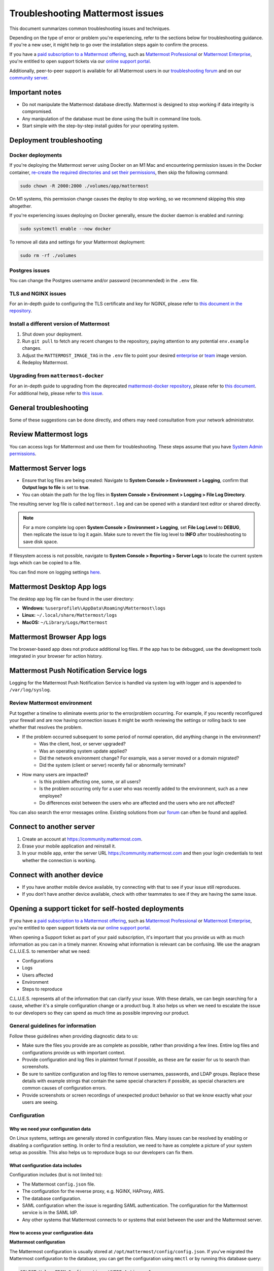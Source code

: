 ..  _troubleshooting:

Troubleshooting Mattermost issues
=================================

|all-plans| |self-hosted|

.. |all-plans| image:: ../images/all-plans-badge.png
  :scale: 30
  :target: https://mattermost.com/pricing
  :alt: Available in Mattermost Free and Starter subscription plans.

.. |self-hosted| image:: ../images/self-hosted-badge.png
  :scale: 30
  :target: https://mattermost.com/deploy
  :alt: Available for Mattermost Self-Hosted deployments.

This document summarizes common troubleshooting issues and techniques.

Depending on the type of error or problem you're experiencing, refer to the sections below for troubleshooting guidance. If you're a new user, it might help to go over the installation steps again to confirm the process.

If you have a `paid subscription to a Mattermost offering <https://docs.mattermost.com/about/editions-and-offerings.html>`_, such as `Mattermost Professional <https://docs.mattermost.com/about/editions-and-offerings.html#mattermost-professional>`_ or `Mattermost Enterprise <https://docs.mattermost.com/about/editions-and-offerings.html#mattermost-enterprise>`_, you're entitled to open support tickets via our `online support portal <https://support.mattermost.com/hc/en-us/requests/new>`_. 

Additionally, peer-to-peer support is available for all Mattermost users in our `troubleshooting forum <https://forum.mattermost.com/c/trouble-shoot>`__ and on our `community server <https://community.mattermost.com/core/channels/peer-to-peer-help>`_. 

Important notes
---------------

- Do not manipulate the Mattermost database directly. Mattermost is designed to stop working if data integrity is compromised.
- Any manipulation of the database must be done using the built in command line tools.
- Start simple with the step-by-step install guides for your operating system.

Deployment troubleshooting
--------------------------

Docker deployments
~~~~~~~~~~~~~~~~~~

If you're deploying the Mattermost server using Docker on an M1 Mac and encountering permission issues in the Docker container, `re-create the required directories and set their permissions <https://docs.mattermost.com/guides/deployment.html#deploy-mattermost-for-production-use>`__, then skip the following command:

.. code:: bash

   sudo chown -R 2000:2000 ./volumes/app/mattermost

On M1 systems, this permission change causes the deploy to stop working, so we recommend skipping this step altogether.

If you're experiencing issues deploying on Docker generally, ensure the docker daemon is enabled and running:

.. code:: bash
  
   sudo systemctl enable --now docker

To remove all data and settings for your Mattermost deployment:

.. code:: bash

   sudo rm -rf ./volumes

Postgres issues
~~~~~~~~~~~~~~~

You can change the Postgres username and/or password (recommended) in the ``.env`` file.

TLS and NGINX issues
~~~~~~~~~~~~~~~~~~~~~

For an in-depth guide to configuring the TLS certificate and key for NGINX, please refer to `this document in the repository <https://github.com/mattermost/docker/blob/main/docs/issuing-letsencrypt-certificate.md>`__.

Install a different version of Mattermost
~~~~~~~~~~~~~~~~~~~~~~~~~~~~~~~~~~~~~~~~~~

1. Shut down your deployment.

2. Run ``git pull`` to fetch any recent changes to the repository, paying attention to any potential ``env.example`` changes.

3. Adjust the ``MATTERMOST_IMAGE_TAG`` in the ``.env`` file to point your desired `enterprise <https://hub.docker.com/r/mattermost/mattermost-enterprise-edition/tags?page=1&ordering=last_updated>`__ or `team <https://hub.docker.com/r/mattermost/mattermost-team-edition/tags?page=1&ordering=last_updated>`__ image version.

4. Redeploy Mattermost.

Upgrading from ``mattermost-docker``
~~~~~~~~~~~~~~~~~~~~~~~~~~~~~~~~~~~~

For an in-depth guide to upgrading from the deprecated `mattermost-docker repository <https://github.com/mattermost/mattermost-docker>`__, please refer to `this document <https://github.com/mattermost/docker/blob/main/scripts/UPGRADE.md>`__. For additional help, please refer to `this issue <https://github.com/mattermost/mattermost-docker/issues/489>`__.

General troubleshooting
-----------------------

Some of these suggestions can be done directly, and others may need consultation from your network administrator.

Review Mattermost logs
----------------------

You can access logs for Mattermost and use them for troubleshooting. These steps assume that you have `System Admin permissions <https://docs.mattermost.com/help/getting-started/managing-members.html#system-admin>`__.

Mattermost Server logs 
----------------------

- Ensure that log files are being created: Navigate to **System Console > Environment > Logging**, confirm that **Output logs to file** is set to **true**.
- You can obtain the path for the log files in **System Console > Environment > Logging > File Log Directory**.

The resulting server log file is called ``mattermost.log`` and can be opened with a standard text editor or shared directly.

.. note::
    For a more complete log open **System Console > Environment > Logging**, set **File Log Level** to **DEBUG**, then replicate the issue to log it again. Make sure to revert the file log level to **INFO** after troubleshooting to save disk space.

If filesystem access is not possible, navigate to **System Console > Reporting > Server Logs** to locate the current system logs which can be copied to a file.

You can find more on logging settings `here <https://docs.mattermost.com/configure/configuration-settings.html#standard-logging>`__.

Mattermost Desktop App logs
---------------------------

The desktop app log file can be found in the user directory:

- **Windows:** ``%userprofile%\AppData\Roaming\Mattermost\logs``
- **Linux:** ``~/.local/share/Mattermost/logs``
- **MacOS:** ``~/Library/Logs/Mattermost``

Mattermost Browser App logs
---------------------------

The browser-based app does not produce additional log files. If the app has to be debugged, use the development tools integrated in your browser for action history. 

Mattermost Push Notification Service logs
-----------------------------------------

Logging for the Mattermost Push Notification Service is handled via system log with logger and is appended to ``/var/log/syslog``.

Review Mattermost environment
~~~~~~~~~~~~~~~~~~~~~~~~~~~~~~

Put together a timeline to eliminate events prior to the error/problem occurring. For example, if you recently reconfigured your firewall and are now having connection issues it might be worth reviewing the settings or rolling back to see whether that resolves the problem.

- If the problem occurred subsequent to some period of normal operation, did anything change in the environment?
    - Was the client, host, or server upgraded?
    - Was an operating system update applied?
    - Did the network environment change? For example, was a server moved or a domain migrated?
    - Did the system (client or server) recently fail or abnormally terminate?
- How many users are impacted?
    - Is this problem affecting one, some, or all users?
    - Is the problem occurring only for a user who was recently added to the environment, such as a new employee?
    - Do differences exist between the users who are affected and the users who are not affected?

You can also search the error messages online. Existing solutions from our `forum <https://forum.mattermost.com/t/how-to-use-the-troubleshooting-forum/150>`__ can often be found and applied.

Connect to another server
-------------------------

1. Create an account at https://community.mattermost.com.
2. Erase your mobile application and reinstall it.
3. In your mobile app, enter the server URL https://community.mattermost.com and then your login credentials to test whether the connection is working.

Connect with another device
---------------------------

- If you have another mobile device available, try connecting with that to see if your issue still reproduces.
- If you don’t have another device available, check with other teammates to see if they are having the same issue.

Opening a support ticket for self-hosted deployments
----------------------------------------------------

If you have a `paid subscription to a Mattermost offering <https://docs.mattermost.com/about/editions-and-offerings.html>`_, such as `Mattermost Professional <https://docs.mattermost.com/about/editions-and-offerings.html#mattermost-professional>`_ or `Mattermost Enterprise <https://docs.mattermost.com/about/editions-and-offerings.html#mattermost-enterprise>`_, you're entitled to open support tickets via our `online support portal <https://support.mattermost.com/hc/en-us/requests/new>`_. 

When opening a Support ticket as part of your paid subscription, it's important that you provide us with as much information as you can in a timely manner. Knowing what information is relevant can be confusing. We use the anagram C.L.U.E.S. to remember what we need:

* Configurations
* Logs
* Users affected
* Environment
* Steps to reproduce

C.L.U.E.S. represents all of the information that can clarify your issue. With these details, we can begin searching for a cause, whether it's a simple configuration change or a product bug. It also helps us when we need to escalate the issue to our developers so they can spend as much time as possible improving our product.

General guidelines for information
~~~~~~~~~~~~~~~~~~~~~~~~~~~~~~~~~~~

Follow these guidelines when providing diagnostic data to us:

* Make sure the files you provide are as complete as possible, rather than providing a few lines. Entire log files and configurations provide us with important context.
* Provide configuration and log files in plaintext format if possible, as these are far easier for us to search than screenshots.
* Be sure to sanitize configuration and log files to remove usernames, passwords, and LDAP groups. Replace these details with example strings that contain the same special characters if possible, as special characters are common causes of configuration errors.
* Provide screenshots or screen recordings of unexpected product behavior so that we know exactly what your users are seeing.

Configuration
~~~~~~~~~~~~~

Why we need your configuration data
^^^^^^^^^^^^^^^^^^^^^^^^^^^^^^^^^^^

On Linux systems, settings are generally stored in configuration files. Many issues can be resolved by enabling or disabling a configuration setting. In order to find a resolution, we need to have as complete a picture of your system setup as possible. This also helps us to reproduce bugs so our developers can fix them.

What configuration data includes
^^^^^^^^^^^^^^^^^^^^^^^^^^^^^^^^

Configuration includes (but is not limited to):

- The Mattermost ``config.json`` file.
- The configuration for the reverse proxy, e.g. NGINX, HAProxy, AWS.
- The database configuration.
- SAML configuration when the issue is regarding SAML authentication. The configuration for the Mattermost service is in the SAML IdP.
- Any other systems that Mattermost connects to or systems that exist between the user and the Mattermost server.

How to access your configuration data
^^^^^^^^^^^^^^^^^^^^^^^^^^^^^^^^^^^^^

**Mattermost configuration**

The Mattermost configuration is usually stored at ``/opt/mattermost/config/config.json``. If you've migrated the Mattermost configuration to the database, you can get the configuration using ``mmctl`` or by running this database query:

.. code-block:: none
    
   SELECT Value FROM Configurations WHERE Active = 1;

**Reverse Proxy configuration**

NGINX usually splits its configuration into two parts: the main server configuration at ``/etc/nginx/nginx.conf``, and a virtual server configuration. On Ubuntu, this is stored in ``/etc/nginx/sites-available``. Providing both of these configuration files is helpful, but providing the latter is more important.

**SAML configuration**

If the issue you're seeing is with SAML login, we will need to see the full configuration for the Mattermost service in the SAML provider. The configuration for the Mattermost service is in the SAML IdP. Providing screenshots similar to the ones in the setup documentation is sufficient because most SAML providers are configured using a web interface.

**LDAP configuration**

The LDAP administrator should confirm the correct values for the following Mattermost LDAP settings:

- LDAP server hostname.
- LDAP connection port, security, and certificates.
- BaseDN, bind username, and bind password.
- User, Group, Guest, and Admin filters.
- Display attributes.

These can be provided as a text file or as screenshots from the LDAP server.

**Other configurations**

If you're experiencing an issue on mobile, and you're using an MDM or VPN to connect to the server, those configurations will be necessary to diagnose the problem. A System Administrator for the external system should be able to provide you with the configuration.

Logs
~~~~

Why we need them
^^^^^^^^^^^^^^^^

Nearly all computer systems have logs of errors and application behavior that can show us what's happening when an application is running. Error logs are invaluable when diagnosing a problem, but only if they're as complete as possible.

What logs are available
^^^^^^^^^^^^^^^^^^^^^^^

**Mattermost**

Mattermost has two log files, one for general messages and the other for notification-related messages. These are found at:

* ``/opt/mattermost/logs/mattermost.log``
* ``/opt/mattermost/logs/notification.log``

**Proxy**

The location of these depend on your proxy configuration, but a good place to start looking is in ``/var/log``. Your proxy administrator should be able to help you find the logs.

**Database**

MySQL and PostgreSQL have different logs, and their location varies based on your configuration. If the issue is related to database connectivity, check the database documentation to locate the logs.

**SAML, LDAP, and other systems**

Your organization's System Administrator should be able to find these for you.

How to access logs
^^^^^^^^^^^^^^^^^^

**Mattermost**

Make sure debug logging is enabled so that we can get the most information from the logs. To do this, go to **System Console > Environment > Logging**, then set console and file log level to **DEBUG**.

If the behavior started at a known time or date, use ``journalctl`` to get the logs like this:

.. code-block:: none

   sudo journalctl -u mattermost --since "2020-08-23 17:15:00" > mattermost_journalctl.log

Replace 2020-08-23 17:15:00 with the date and time (relative to the server) when the behavior started. To get the server time, use the ``date`` command. If the log files generated are too large to send, compress them with this command:

.. code-block:: none
   
   tar -czf /tmp/mattermost.log.tgz

The compressed logs will be located on the server at ``/tmp/mattermost.log.tgz``.

If the compressed file is still too big, use these commands to split the compressed file into two or more 20MB files:

.. code-block:: none
   
   mkdir -p /tmp/mattermost-logs
   cd /tmp/mattermost-logs
   tar czf - /opt/mattermost/logs/mattermost.log | split -b 20m - mattermost.log.tgz.

The compressed files will be located on the server at ``/tmp/mattermost-logs`` and be named ``mattermost.log.tgz.aa``, ``mattermost.log.tgz.ab``, and so on. Use a file transfer client that supports SSH/SFTP, such as Cyberduck, to copy these files from the server.

If you are experiencing issues with Elasticsearch, SAML, LDAP, or the database, you can enable trace logging in ``config.json`` by setting ``Trace`` to ``true`` under their respective settings. Combining this with ``DEBUG`` level file log output will result in huge log files, so only leave trace logging on long enough to replicate the behavior. The resulting logs will also contain a lot more sensitive data, including user data, so be sure to sanitize it completely before sharing it with us.

**System logs**

The location of log files for other systems varies, but a good way to get the logs for all processes on the Mattermost server is to use ``journalctl`` like this:

.. code-block:: none
  
   sudo journalctl --since "2020-08-23 17:15:00" > mattermost_journalctl.log

Replace 2020-08-23 17:15:00` with the date and time (relative to the server) when the error occurred. You can use ``--until`` with the same timestamp format to get the logs between two times:

.. code-block:: none
  
   sudo journalctl --since "2020-08-23 17:15:00" --until "2020-08-23 16:30:00" > mattermost_journalctl.log

Users affected
~~~~~~~~~~~~~~

Why we need it
^^^^^^^^^^^^^^

Mattermost servers are chaotic places. Thousands of posts, websocket actions, and webhook calls happen every second while users can be in dozens of channels across multiple teams. Knowing which users are affected by a problem can help us sift through all this information to find the root cause.

What information to include
^^^^^^^^^^^^^^^^^^^^^^^^^^^

This should be a detailed explanation of anything the end users who are reporting the unexpected behavior have in common. This includes (but is not limited to):

- Team and Channel memberships, including Direct and Group Messages.
- Authentication methods.
- Client operating system and app versions.
- How users connect to the Mattermost server.
- Any other things these users have in common such as when they joined, whether their login information recently changed, or if they are being synchronized via LDAP.

Note for Agents: This information is also required:

- Customer name
- Customer contacts
- Customer license, e.g. Enterprise/Professional
- Customer tier

Environment
~~~~~~~~~~~

Where the Mattermost server sits in your architecture has a lot of impact on potential issues. For example, a misconfigured proxy server can prevent users from connecting even if there's nothing wrong with Mattermost.

What information to include
^^^^^^^^^^^^^^^^^^^^^^^^^^^

Because of this, having a complete picture of the servers and network that the Mattermost server operates in is key to solving problems. This includes (but is not limited to):

- Mattermost version (e.g. 5.28.0, 5.25.5)
- Server OS and version (e.g. RHEL7, Ubuntu 18.04)
- Any orchestration/automation used like Docker or Kubernetes
- Reverse proxy and version (e.g. NGINX 1.16)
- Database type and version (e.g. MySQL 5.7, PostgreSQL 12.4)
- SAML provider (e.g. Windows Server 2012 Active Directory, Okta, KeyCloak)
- LDAP provider (e.g. Windows Server 2016 Active Directory, Okta, OpenLDAP)
- The type and version of any proxies or VPNs on the network that the Mattermost server is connecting through

Be as specific as possible when describing the environment. If you are seeing errors like **Connection Refused** be sure to include any firewalls or filtering proxies that may be on your network, either inbound or outbound.

**Examples**

Mattermost server

 - External hostname: mattermost.example.com
 - Internal hostname: mattermost.lan
 - Mattermost v5.28.0
 - Zoom plugin v1.4.1
 - NGINX v1.18.0

Database server

 - Internal hostname: mysql.lan
 - MySQL v5.7
 - LDAP Provider - 192.168.1.102
 - Internal hostname: ldap.lan
 - OpenLDAP 2.4.54 (Docker container)

Mattermost servers

 - Hostnames: mm1.local.lan, mm2.local.lan, mm3.local.lan, mm4.local.lan

Mattermost server versions

 - mm1-3: 5.25.4
 - mm4: 5.21.0

Proxy server

 - External hostname: mattermost.example.com
 - Internal hostname: proxy.local.lan
 - NGINX v1.16.0

Database servers

 - Hostnames: db1.local.lan, db2.local.lan, db3.local.lan
 - Primary: db1.local.lan
 - Read-Only: db2.local.lan, db3.local.lan  
 - MySQL v5.6

Elasticsearch server

 - Hostname: elastic.local.lan
 - Elasticsearch 7.9 with these plugins
 - analysis-icu

Steps to reproduce
~~~~~~~~~~~~~~~~~~

What it is
^^^^^^^^^^

If the behavior only happens when the user performs a specific action, providing detailed steps to reproduce it will help us make sure we find and fix the right bug. These details should be as descriptive as possible, but nothing is better than a screenshot or a screen recording of the behavior.

A short summary of the steps to reproduce is also helpful. If you want some examples, look at the bug tickets on some Mattermost Jira tickets.

How to provide these details
^^^^^^^^^^^^^^^^^^^^^^^^^^^^

**macOS**

Press :kbd:`⌘` :kbd:`⇧` :kbd:`5` to open the screen recording tool and select the region of the screen you want to record. To take a screenshot, press :kbd:`⌘` :kbd:`⇧` :kbd:`4` and select the region to take a screenshot. The screenshot files are placed on the desktop by default.

**Windows**

Press :kbd:`Ctrl` :kbd:`Shift` :kbd:`S` to open the snipping tool to take a screenshot. If you want to take a screen recording you'll need to install third-party software such as `OBS <https://obsproject.com/>`__.

**iOS**

Take a screenshot or screen recording `on iPhone <https://support.apple.com/guide/iphone/take-a-screenshot-or-screen-recording-iphc872c0115/ios>`__.

**Android**

Take a screenshot or record your screen on your `Android device <https://support.google.com/android/answer/9075928?hl=en>`__.

Appendix
--------

**A note on mobile issues**

Because the mobile app doesn't have a debug mode, diagnosing issues stemming from user data requires a proxy like Charles or mitmproxy. These will intercept and record traffic from the client which can then be replayed to reproduce issues. Contact your Customer Engineer for help setting these up.

**SAML login issues**

If the issue is with SAML login, one important piece of context is the SAML login flow. This contains headers and authentication information that can reveal issues that are easy to fix. Follow these instructions to view the SAML login flow if you are experiencing SAML authentication.

Checking keys and certificates
~~~~~~~~~~~~~~~~~~~~~~~~~~~~~~

Key and certificate files should never be shared, but if the error indicates a problem with the format of a key or certificate, then you should verify the format of the keys and certificates by running this command:

.. code-block:: none

  cat -A /path/to/key-or.cert

The output must meet these criteria exactly to be valid:

* Start with ``-----BEGIN CERTIFICATE-----$``.
* All lines must end with ``$``. If they end with ``^M$`` then convert them to UNIX line endings with ``dos2unix``.
* End with ``-----END CERTIFICATE-----$``.
